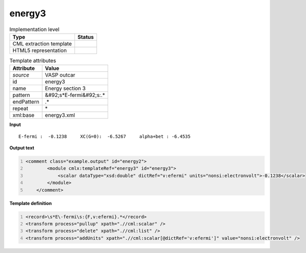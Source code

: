 .. _energy3-d3e50685:

energy3
=======

.. table:: Implementation level

   +----------------------------------------------------------------------------------------------------------------------------+----------------------------------------------------------------------------------------------------------------------------+
   | Type                                                                                                                       | Status                                                                                                                     |
   +============================================================================================================================+============================================================================================================================+
   | CML extraction template                                                                                                    | |image1|                                                                                                                   |
   +----------------------------------------------------------------------------------------------------------------------------+----------------------------------------------------------------------------------------------------------------------------+
   | HTML5 representation                                                                                                       | |image2|                                                                                                                   |
   +----------------------------------------------------------------------------------------------------------------------------+----------------------------------------------------------------------------------------------------------------------------+

.. table:: Template attributes

   +----------------------------------------------------------------------------------------------------------------------------+----------------------------------------------------------------------------------------------------------------------------+
   | Attribute                                                                                                                  | Value                                                                                                                      |
   +============================================================================================================================+============================================================================================================================+
   | *source*                                                                                                                   | VASP outcar                                                                                                                |
   +----------------------------------------------------------------------------------------------------------------------------+----------------------------------------------------------------------------------------------------------------------------+
   | id                                                                                                                         | energy3                                                                                                                    |
   +----------------------------------------------------------------------------------------------------------------------------+----------------------------------------------------------------------------------------------------------------------------+
   | name                                                                                                                       | Energy section 3                                                                                                           |
   +----------------------------------------------------------------------------------------------------------------------------+----------------------------------------------------------------------------------------------------------------------------+
   | pattern                                                                                                                    | &#92;s*E-fermi&#92;s:.\*                                                                                                   |
   +----------------------------------------------------------------------------------------------------------------------------+----------------------------------------------------------------------------------------------------------------------------+
   | endPattern                                                                                                                 | .\*                                                                                                                        |
   +----------------------------------------------------------------------------------------------------------------------------+----------------------------------------------------------------------------------------------------------------------------+
   | repeat                                                                                                                     | \*                                                                                                                         |
   +----------------------------------------------------------------------------------------------------------------------------+----------------------------------------------------------------------------------------------------------------------------+
   | xml:base                                                                                                                   | energy3.xml                                                                                                                |
   +----------------------------------------------------------------------------------------------------------------------------+----------------------------------------------------------------------------------------------------------------------------+

.. container:: formalpara-title

   **Input**

::

    E-fermi :  -0.1238     XC(G=0):  -6.5267     alpha+bet : -6.4535       
       

.. container:: formalpara-title

   **Output text**

.. code:: xml
   :number-lines:

   <comment class="example.output" id="energy2">
           <module cmlx:templateRef="energy3" id="energy3">
               <scalar dataType="xsd:double" dictRef="v:efermi" units="nonsi:electronvolt">-0.1238</scalar>
           </module> 
       </comment>

.. container:: formalpara-title

   **Template definition**

.. code:: xml
   :number-lines:

   <record>\s*E\-fermi\s:{F,v:efermi}.*</record>
   <transform process="pullup" xpath=".//cml:scalar" />
   <transform process="delete" xpath=".//cml:list" />
   <transform process="addUnits" xpath=".//cml:scalar[@dictRef='v:efermi']" value="nonsi:electronvolt" />

.. |image1| image:: ../../imgs/Total.png
.. |image2| image:: ../../imgs/Partial.png
